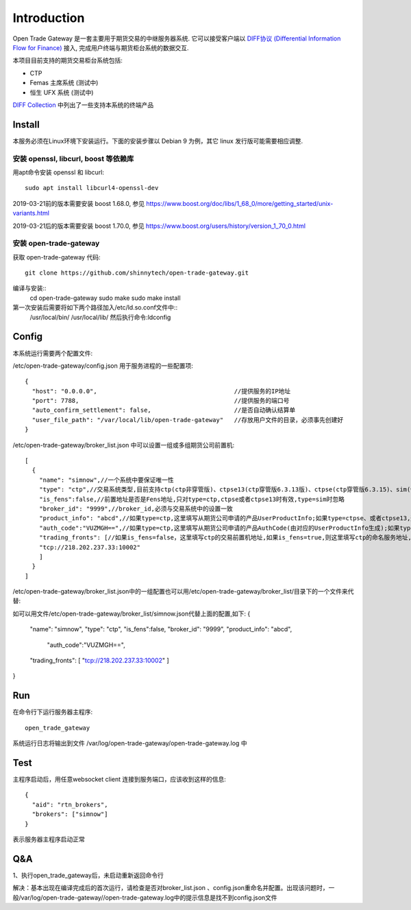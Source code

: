 Introduction
=================================================
Open Trade Gateway 是一套主要用于期货交易的中继服务器系统. 它可以接受客户端以 `DIFF协议 (Differential Information Flow for Finance) <http://doc.shinnytech.com/diff/latest/index.html>`_  接入, 完成用户终端与期货柜台系统的数据交互.

本项目目前支持的期货交易柜台系统包括:

* CTP
* Femas 主席系统 (测试中)
* 恒生 UFX 系统 (测试中)

`DIFF Collection <http://www.shinnytech.com/diff>`_ 中列出了一些支持本系统的终端产品


Install
-------------------------------------------------
本服务必须在Linux环境下安装运行。下面的安装步骤以 Debian 9 为例，其它 linux 发行版可能需要相应调整.

安装 openssl, libcurl, boost 等依赖库
~~~~~~~~~~~~~~~~~~~~~~~~~~~~~~~~~~~~~~~~~~~~~~~~~

用apt命令安装 openssl 和 libcurl::

    sudo apt install libcurl4-openssl-dev

2019-03-21前的版本需要安装 boost 1.68.0, 参见 https://www.boost.org/doc/libs/1_68_0/more/getting_started/unix-variants.html

2019-03-21后的版本需要安装 boost 1.70.0, 参见 https://www.boost.org/users/history/version_1_70_0.html

安装 open-trade-gateway
~~~~~~~~~~~~~~~~~~~~~~~~~~~~~~~~~~~~~~~~~~~~~~~~~
获取 open-trade-gateway 代码::

    git clone https://github.com/shinnytech/open-trade-gateway.git

编译与安装::
  cd open-trade-gateway
  sudo make
  sudo make install

第一次安装后需要将如下两个路径加入/etc/ld.so.conf文件中::
	/usr/local/bin/
	/usr/local/lib/
	然后执行命令:ldconfig
  
Config
-------------------------------------------------
本系统运行需要两个配置文件:

/etc/open-trade-gateway/config.json 用于服务进程的一些配置项::

    {
      "host": "0.0.0.0",                                      //提供服务的IP地址  
      "port": 7788,                                           //提供服务的端口号
      "auto_confirm_settlement": false,                       //是否自动确认结算单
      "user_file_path": "/var/local/lib/open-trade-gateway"   //存放用户文件的目录，必须事先创建好
    }


/etc/open-trade-gateway/broker_list.json 中可以设置一组或多组期货公司前置机::

    [
      {
        "name": "simnow",//一个系统中要保证唯一性
        "type": "ctp",//交易系统类型,目前支持ctp(ctp非穿管版)、ctpse13(ctp穿管版6.3.13版)、ctpse(ctp穿管版6.3.15)、sim(快期模拟)四种
        "is_fens":false,//前置地址是否是Fens地址,只对type=ctp,ctpse或者ctpse13时有效,type=sim时忽略
        "broker_id": "9999",//broker_id,必须与交易系统中的设置一致
        "product_info": "abcd",//如果type=ctp,这里填写从期货公司申请的产品UserProductInfo;如果type=ctpse、或者ctpse13,这里填写从期货公司审请的中继产品RelayAppID;type=sim时忽略
        "auth_code":"VUZMGH==",//如果type=ctp,这里填写从期货公司申请的产品AuthCode(由对应的UserProductInfo生成);如果type=ctpse、或者ctpse13,这里填写从期货公司申请的中继产品AuthCode(由对应的RelayAppId生成);type=sim时忽略
        "trading_fronts": [//如果is_fens=false，这里填写ctp的交易前置机地址,如果is_fens=true,则这里填写ctp的命名服务地址,type=sim时忽略
        "tcp://218.202.237.33:10002"
        ]
      }
    ]

/etc/open-trade-gateway/broker_list.json中的一组配置也可以用/etc/open-trade-gateway/broker_list/目录下的一个文件来代替::
   
如可以用文件/etc/open-trade-gateway/broker_list/simnow.json代替上面的配置,如下:   
{
  "name": "simnow",
  "type": "ctp",
  "is_fens":false,
  "broker_id": "9999",
  "product_info": "abcd",
	"auth_code":"VUZMGH==",
  "trading_fronts": [ "tcp://218.202.237.33:10002" ]
}


Run
-------------------------------------------------
在命令行下运行服务器主程序::

  open_trade_gateway

系统运行日志将输出到文件 /var/log/open-trade-gateway/open-trade-gateway.log 中


Test
-------------------------------------------------
主程序启动后，用任意websocket client 连接到服务端口，应该收到这样的信息::

    {
      "aid": "rtn_brokers",
      "brokers": ["simnow"]
    }

表示服务器主程序启动正常


Q&A
-------------------------------------------------
1、执行open_trade_gateway后，未启动重新返回命令行

解决：基本出现在编译完成后的首次运行，请检查是否对broker_list.json 、config.json重命名并配置。出现该问题时，一般/var/log/open-trade-gateway//open-trade-gateway.log中的提示信息是找不到config.json文件